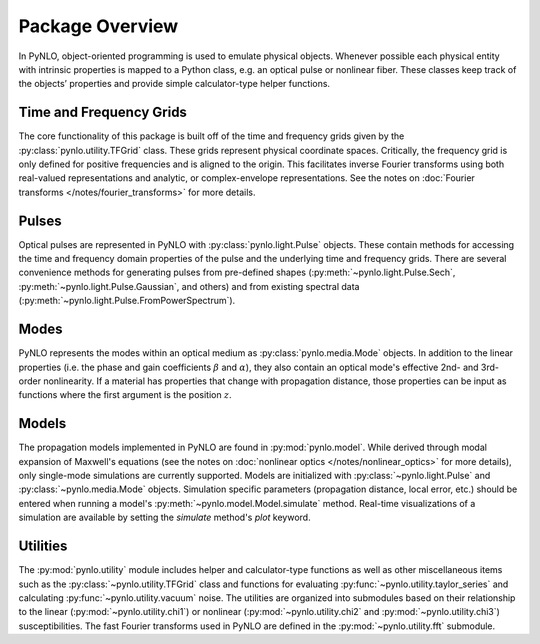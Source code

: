 Package Overview
================
In PyNLO, object-oriented programming is used to emulate physical objects. Whenever possible each physical entity with intrinsic properties is mapped to a Python class, e.g. an optical pulse or nonlinear fiber. These classes keep track of the objects’ properties and provide simple calculator-type helper functions.


Time and Frequency Grids
------------------------
The core functionality of this package is built off of the time and frequency grids given by the :py:class:`pynlo.utility.TFGrid` class. These grids represent physical coordinate spaces. Critically, the frequency grid is only defined for positive frequencies and is aligned to the origin. This facilitates inverse Fourier transforms using both real-valued representations and analytic, or complex-envelope representations. See the notes on :doc:`Fourier transforms </notes/fourier_transforms>` for more details.


Pulses
------
Optical pulses are represented in PyNLO with :py:class:`pynlo.light.Pulse` objects. These contain methods for accessing the time and frequency domain properties of the pulse and the underlying time and frequency grids. There are several convenience methods for generating pulses from pre-defined shapes (:py:meth:`~pynlo.light.Pulse.Sech`, :py:meth:`~pynlo.light.Pulse.Gaussian`, and others) and from existing spectral data (:py:meth:`~pynlo.light.Pulse.FromPowerSpectrum`).


Modes
-----
PyNLO represents the modes within an optical medium as :py:class:`pynlo.media.Mode` objects. In addition to the linear properties (i.e. the phase and gain coefficients :math:`\beta` and :math:`\alpha`), they also contain an optical mode's effective 2nd- and 3rd-order nonlinearity. If a material has properties that change with propagation distance, those properties can be input as functions where the first argument is the position :math:`z`.


Models
------
The propagation models implemented in PyNLO are found in :py:mod:`pynlo.model`. While derived through modal expansion of Maxwell's equations (see the notes on :doc:`nonlinear optics </notes/nonlinear_optics>` for more details), only single-mode simulations are currently supported. Models are initialized with :py:class:`~pynlo.light.Pulse` and :py:class:`~pynlo.media.Mode` objects. Simulation specific parameters (propagation distance, local error, etc.) should be entered when running a model's :py:meth:`~pynlo.model.Model.simulate` method. Real-time visualizations of a simulation are available by setting the `simulate` method's `plot` keyword.


Utilities
---------
The :py:mod:`pynlo.utility` module includes helper and calculator-type functions as well as other miscellaneous items such as the :py:class:`~pynlo.utility.TFGrid` class and functions for evaluating :py:func:`~pynlo.utility.taylor_series` and calculating :py:func:`~pynlo.utility.vacuum` noise. The utilities are organized into submodules based on their relationship to the linear (:py:mod:`~pynlo.utility.chi1`) or nonlinear (:py:mod:`~pynlo.utility.chi2` and :py:mod:`~pynlo.utility.chi3`) susceptibilities. The fast Fourier transforms used in PyNLO are defined in the :py:mod:`~pynlo.utility.fft` submodule.
